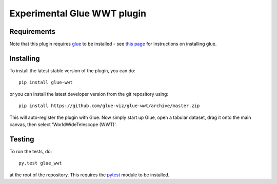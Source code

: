 Experimental Glue WWT plugin
============================

|Build Status| |Build status|

Requirements
------------

Note that this plugin requires `glue <http://glueviz.org/>`__ to be
installed - see `this
page <http://glueviz.org/en/latest/installation.html>`__ for
instructions on installing glue.

Installing
----------

To install the latest stable version of the plugin, you can do:

::

    pip install glue-wwt

or you can install the latest developer version from the git repository
using:

::

    pip install https://github.com/glue-viz/glue-wwt/archive/master.zip

This will auto-register the plugin with Glue. Now simply start up Glue,
open a tabular dataset, drag it onto the main canvas, then select
'WorldWideTelescope (WWT)'.

Testing
-------

To run the tests, do:

::

    py.test glue_wwt

at the root of the repository. This requires the
`pytest <http://pytest.org>`__ module to be installed.

.. |Build Status| image:: https://travis-ci.org/glue-viz/glue-wwt.svg
   :target: https://travis-ci.org/glue-viz/glue-wwt?branch=master
.. |Build status| image:: https://ci.appveyor.com/api/projects/status/8cxo7uvxd8avuj7p/branch/master?svg=true
   :target: https://ci.appveyor.com/project/glue-viz/glue-wwt/branch/master


